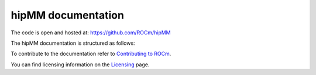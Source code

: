 .. meta::
  :description: rocGRAPH documentation and API reference library
  :keywords: rocGRAPH, ROCm, API, documentation

.. _hipMM-index:

********************************************************************
hipMM documentation
********************************************************************

The code is open and hosted at: https://github.com/ROCm/hipMM

The hipMM documentation is structured as follows:

.. grid:: 2
  :gutter: 3

  .. grid-item-card:: Installation

    * :doc:`./install/INSTALL.md`

  .. grid-item-card:: How to

    * Temp for How to

  .. grid-item-card:: API reference

    * :Temp for Reference

To contribute to the documentation refer to `Contributing to ROCm  <https://rocm.docs.amd.com/en/latest/contribute/contributing.html>`_.

You can find licensing information on the `Licensing <https://rocm.docs.amd.com/en/latest/about/license.html>`_ page.
